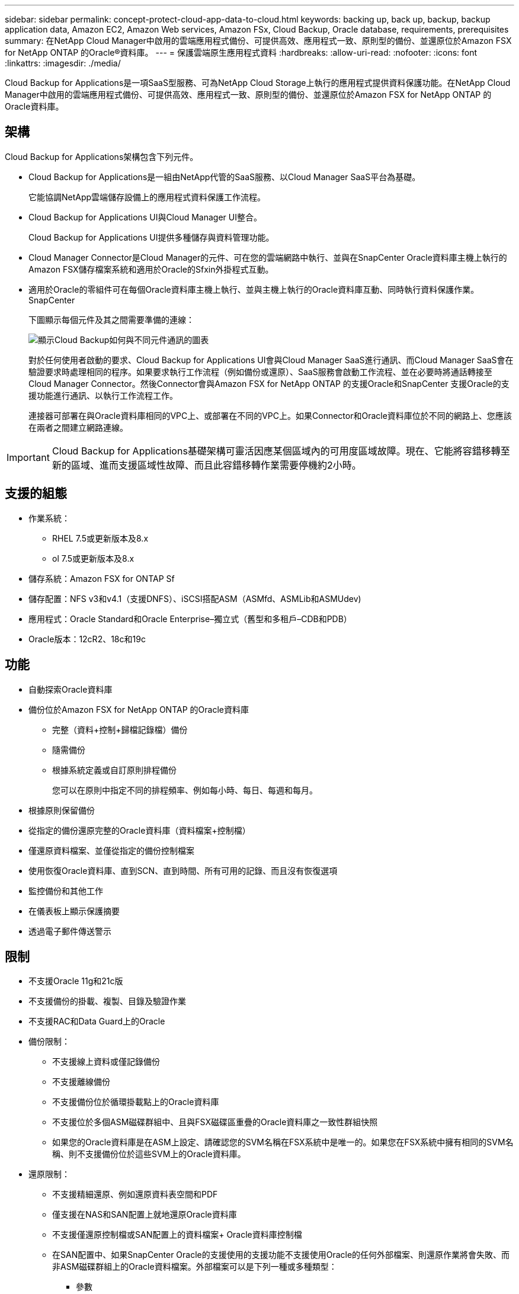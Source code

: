 ---
sidebar: sidebar 
permalink: concept-protect-cloud-app-data-to-cloud.html 
keywords: backing up, back up, backup, backup application data, Amazon EC2, Amazon Web services, Amazon FSx, Cloud Backup, Oracle database, requirements, prerequisites 
summary: 在NetApp Cloud Manager中啟用的雲端應用程式備份、可提供高效、應用程式一致、原則型的備份、並還原位於Amazon FSX for NetApp ONTAP 的Oracle®資料庫。 
---
= 保護雲端原生應用程式資料
:hardbreaks:
:allow-uri-read: 
:nofooter: 
:icons: font
:linkattrs: 
:imagesdir: ./media/


[role="lead"]
Cloud Backup for Applications是一項SaaS型服務、可為NetApp Cloud Storage上執行的應用程式提供資料保護功能。在NetApp Cloud Manager中啟用的雲端應用程式備份、可提供高效、應用程式一致、原則型的備份、並還原位於Amazon FSX for NetApp ONTAP 的Oracle資料庫。



== 架構

Cloud Backup for Applications架構包含下列元件。

* Cloud Backup for Applications是一組由NetApp代管的SaaS服務、以Cloud Manager SaaS平台為基礎。
+
它能協調NetApp雲端儲存設備上的應用程式資料保護工作流程。

* Cloud Backup for Applications UI與Cloud Manager UI整合。
+
Cloud Backup for Applications UI提供多種儲存與資料管理功能。

* Cloud Manager Connector是Cloud Manager的元件、可在您的雲端網路中執行、並與在SnapCenter Oracle資料庫主機上執行的Amazon FSX儲存檔案系統和適用於Oracle的Sfxin外掛程式互動。
* 適用於Oracle的零組件可在每個Oracle資料庫主機上執行、並與主機上執行的Oracle資料庫互動、同時執行資料保護作業。SnapCenter
+
下圖顯示每個元件及其之間需要準備的連線：

+
image:diagram_nativecloud_backup_app.png["顯示Cloud Backup如何與不同元件通訊的圖表"]

+
對於任何使用者啟動的要求、Cloud Backup for Applications UI會與Cloud Manager SaaS進行通訊、而Cloud Manager SaaS會在驗證要求時處理相同的程序。如果要求執行工作流程（例如備份或還原）、SaaS服務會啟動工作流程、並在必要時將通話轉接至Cloud Manager Connector。然後Connector會與Amazon FSX for NetApp ONTAP 的支援Oracle和SnapCenter 支援Oracle的支援功能進行通訊、以執行工作流程工作。

+
連接器可部署在與Oracle資料庫相同的VPC上、或部署在不同的VPC上。如果Connector和Oracle資料庫位於不同的網路上、您應該在兩者之間建立網路連線。




IMPORTANT: Cloud Backup for Applications基礎架構可靈活因應某個區域內的可用度區域故障。現在、它能將容錯移轉至新的區域、進而支援區域性故障、而且此容錯移轉作業需要停機約2小時。



== 支援的組態

* 作業系統：
+
** RHEL 7.5或更新版本及8.x
** ol 7.5或更新版本及8.x


* 儲存系統：Amazon FSX for ONTAP Sf
* 儲存配置：NFS v3和v4.1（支援DNFS）、iSCSI搭配ASM（ASMfd、ASMLib和ASMUdev)
* 應用程式：Oracle Standard和Oracle Enterprise–獨立式（舊型和多租戶–CDB和PDB）
* Oracle版本：12cR2、18c和19c




== 功能

* 自動探索Oracle資料庫
* 備份位於Amazon FSX for NetApp ONTAP 的Oracle資料庫
+
** 完整（資料+控制+歸檔記錄檔）備份
** 隨需備份
** 根據系統定義或自訂原則排程備份
+
您可以在原則中指定不同的排程頻率、例如每小時、每日、每週和每月。



* 根據原則保留備份
* 從指定的備份還原完整的Oracle資料庫（資料檔案+控制檔）
* 僅還原資料檔案、並僅從指定的備份控制檔案
* 使用恢復Oracle資料庫、直到SCN、直到時間、所有可用的記錄、而且沒有恢復選項
* 監控備份和其他工作
* 在儀表板上顯示保護摘要
* 透過電子郵件傳送警示




== 限制

* 不支援Oracle 11g和21c版
* 不支援備份的掛載、複製、目錄及驗證作業
* 不支援RAC和Data Guard上的Oracle
* 備份限制：
+
** 不支援線上資料或僅記錄備份
** 不支援離線備份
** 不支援備份位於循環掛載點上的Oracle資料庫
** 不支援位於多個ASM磁碟群組中、且與FSX磁碟區重疊的Oracle資料庫之一致性群組快照
** 如果您的Oracle資料庫是在ASM上設定、請確認您的SVM名稱在FSX系統中是唯一的。如果您在FSX系統中擁有相同的SVM名稱、則不支援備份位於這些SVM上的Oracle資料庫。


* 還原限制：
+
** 不支援精細還原、例如還原資料表空間和PDF
** 僅支援在NAS和SAN配置上就地還原Oracle資料庫
** 不支援僅還原控制檔或SAN配置上的資料檔案+ Oracle資料庫控制檔
** 在SAN配置中、如果SnapCenter Oracle的支援使用的支援功能不支援使用Oracle的任何外部檔案、則還原作業將會失敗、而非ASM磁碟群組上的Oracle資料檔案。外部檔案可以是下列一種或多種類型：
+
*** 參數
*** 密碼
*** 歸檔記錄
*** 線上記錄
*** ASM參數檔案。
+
您應該選取「強制就地還原」核取方塊、覆寫類型為「參數」、「密碼」和「歸檔記錄」的外部檔案。

+

NOTE: 如果有其他類型的外部檔案、還原作業會失敗、而且資料庫無法還原。如果您有其他類型的外部檔案、則在執行還原作業之前、應先將其刪除或移至其他位置。

+
由於已知問題、UI中的工作頁面不會顯示因有外部檔案而導致的失敗訊息。如果SAN預先還原階段發生故障、請檢查連接器記錄、以瞭解問題的原因。






